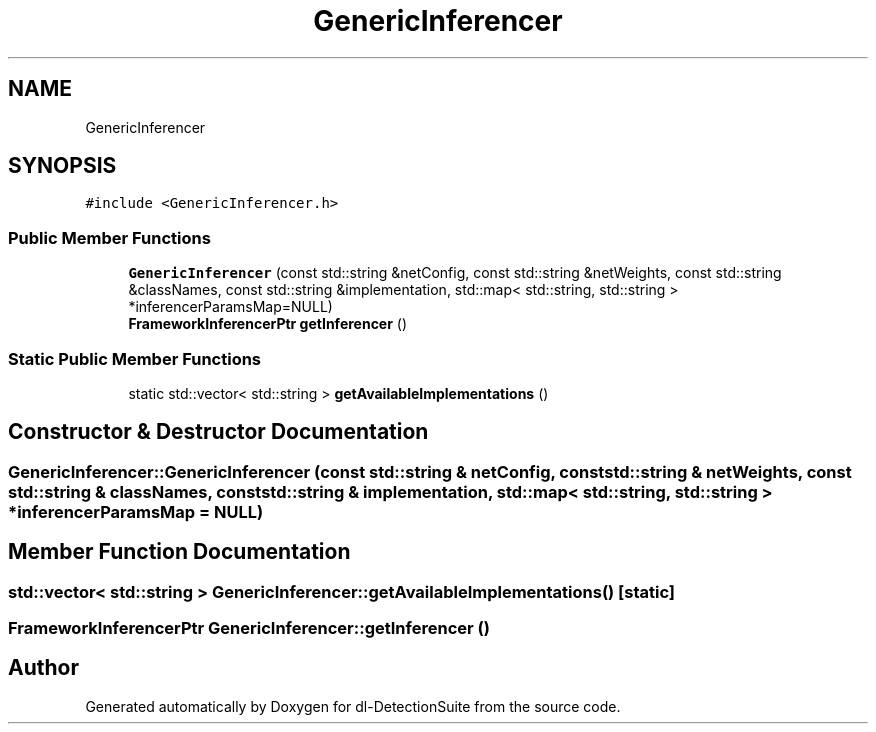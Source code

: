 .TH "GenericInferencer" 3 "Sat Dec 15 2018" "Version 1.00" "dl-DetectionSuite" \" -*- nroff -*-
.ad l
.nh
.SH NAME
GenericInferencer
.SH SYNOPSIS
.br
.PP
.PP
\fC#include <GenericInferencer\&.h>\fP
.SS "Public Member Functions"

.in +1c
.ti -1c
.RI "\fBGenericInferencer\fP (const std::string &netConfig, const std::string &netWeights, const std::string &classNames, const std::string &implementation, std::map< std::string, std::string > *inferencerParamsMap=NULL)"
.br
.ti -1c
.RI "\fBFrameworkInferencerPtr\fP \fBgetInferencer\fP ()"
.br
.in -1c
.SS "Static Public Member Functions"

.in +1c
.ti -1c
.RI "static std::vector< std::string > \fBgetAvailableImplementations\fP ()"
.br
.in -1c
.SH "Constructor & Destructor Documentation"
.PP 
.SS "GenericInferencer::GenericInferencer (const std::string & netConfig, const std::string & netWeights, const std::string & classNames, const std::string & implementation, std::map< std::string, std::string > * inferencerParamsMap = \fCNULL\fP)"

.SH "Member Function Documentation"
.PP 
.SS "std::vector< std::string > GenericInferencer::getAvailableImplementations ()\fC [static]\fP"

.SS "\fBFrameworkInferencerPtr\fP GenericInferencer::getInferencer ()"


.SH "Author"
.PP 
Generated automatically by Doxygen for dl-DetectionSuite from the source code\&.
